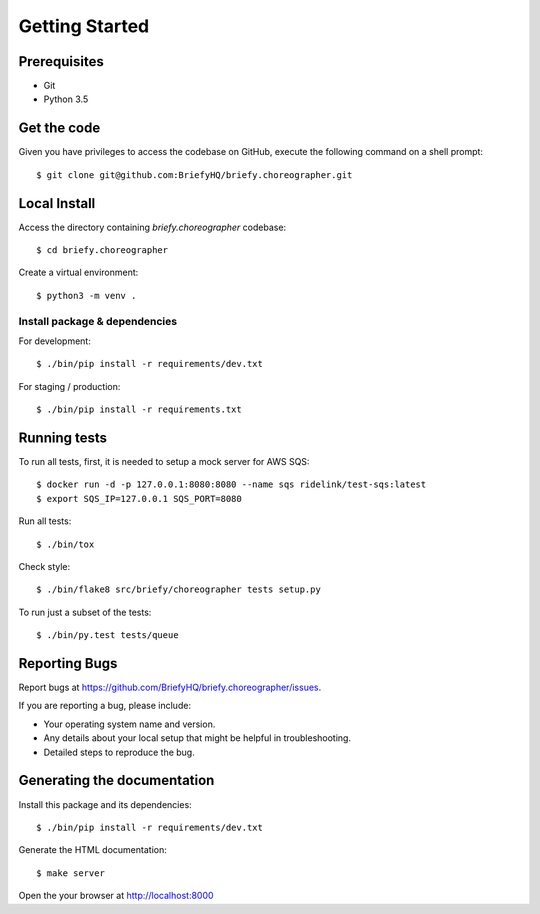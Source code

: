 .. highlight:: shell

Getting Started
===============

Prerequisites
-----------------

* Git
* Python 3.5


Get the code
--------------------
Given you have privileges to access the codebase on GitHub, execute the following command on
a shell prompt::

  $ git clone git@github.com:BriefyHQ/briefy.choreographer.git

Local Install
--------------
Access the directory containing *briefy.choreographer* codebase::

  $ cd briefy.choreographer

Create a virtual environment::

  $ python3 -m venv .

Install package & dependencies
+++++++++++++++++++++++++++++++++++

For development::


    $ ./bin/pip install -r requirements/dev.txt


For staging / production::

    $ ./bin/pip install -r requirements.txt


Running tests
--------------

To run all tests, first, it is needed to setup a mock server for AWS SQS::

    $ docker run -d -p 127.0.0.1:8080:8080 --name sqs ridelink/test-sqs:latest
    $ export SQS_IP=127.0.0.1 SQS_PORT=8080

Run all tests::

    $ ./bin/tox


Check style::

    $ ./bin/flake8 src/briefy/choreographer tests setup.py

To run just a subset of the tests::

    $ ./bin/py.test tests/queue


Reporting Bugs
----------------

Report bugs at https://github.com/BriefyHQ/briefy.choreographer/issues.

If you are reporting a bug, please include:

* Your operating system name and version.
* Any details about your local setup that might be helpful in troubleshooting.
* Detailed steps to reproduce the bug.

Generating the documentation
----------------------------------

Install this package and its dependencies::

    $ ./bin/pip install -r requirements/dev.txt


Generate the HTML documentation::

    $ make server

Open the your browser at http://localhost:8000
